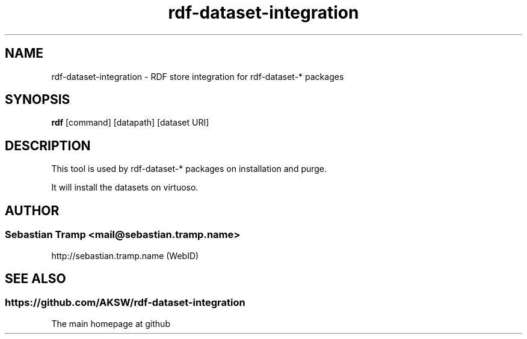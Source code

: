 .TH rdf-dataset-integration 1  "07/2013" "version 1.0" "USER COMMANDS"
.SH NAME
rdf-dataset-integration \- RDF store integration for rdf-dataset-* packages
.SH SYNOPSIS
.B rdf
[command]
[datapath]
[dataset URI]
.SH DESCRIPTION
This tool is used by rdf-dataset-* packages on installation and purge.
.PP
It will install the datasets on virtuoso.

.SH AUTHOR
.SS Sebastian Tramp <mail@sebastian.tramp.name>
.TP
http://sebastian.tramp.name (WebID)
.SH SEE ALSO
.SS https://github.com/AKSW/rdf-dataset-integration
.TP
The main homepage at github

